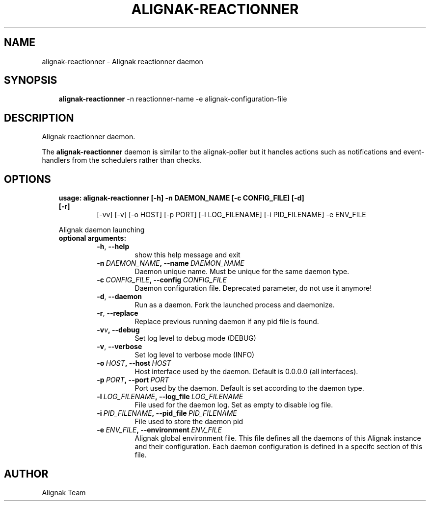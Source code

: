 .\" Man page generated from reStructuredText.
.
.TH ALIGNAK-REACTIONNER 8 "2018-08-20" "2.0.0" "Alignak commands"
.SH NAME
alignak-reactionner \- Alignak reactionner daemon
.
.nr rst2man-indent-level 0
.
.de1 rstReportMargin
\\$1 \\n[an-margin]
level \\n[rst2man-indent-level]
level margin: \\n[rst2man-indent\\n[rst2man-indent-level]]
-
\\n[rst2man-indent0]
\\n[rst2man-indent1]
\\n[rst2man-indent2]
..
.de1 INDENT
.\" .rstReportMargin pre:
. RS \\$1
. nr rst2man-indent\\n[rst2man-indent-level] \\n[an-margin]
. nr rst2man-indent-level +1
.\" .rstReportMargin post:
..
.de UNINDENT
. RE
.\" indent \\n[an-margin]
.\" old: \\n[rst2man-indent\\n[rst2man-indent-level]]
.nr rst2man-indent-level -1
.\" new: \\n[rst2man-indent\\n[rst2man-indent-level]]
.in \\n[rst2man-indent\\n[rst2man-indent-level]]u
..
.SH SYNOPSIS
.INDENT 0.0
.INDENT 3.5
\fBalignak\-reactionner\fP \-n reactionner\-name \-e alignak\-configuration\-file
.UNINDENT
.UNINDENT
.SH DESCRIPTION
.sp
Alignak reactionner daemon.
.sp
The \fBalignak\-reactionner\fP daemon is similar to the alignak\-poller but it handles actions
such as notifications and event\-handlers from the schedulers rather than checks.
.SH OPTIONS
.INDENT 0.0
.INDENT 3.5
.INDENT 0.0
.TP
.B usage: alignak\-reactionner [\-h] \-n DAEMON_NAME [\-c CONFIG_FILE] [\-d] [\-r]
[\-vv] [\-v] [\-o HOST] [\-p PORT] [\-l LOG_FILENAME]
[\-i PID_FILENAME] \-e ENV_FILE
.UNINDENT
.sp
Alignak daemon launching
.INDENT 0.0
.TP
.B optional arguments:
.INDENT 7.0
.TP
.B \-h\fP,\fB  \-\-help
show this help message and exit
.TP
.BI \-n \ DAEMON_NAME\fP,\fB \ \-\-name \ DAEMON_NAME
Daemon unique name. Must be unique for the same daemon
type.
.TP
.BI \-c \ CONFIG_FILE\fP,\fB \ \-\-config \ CONFIG_FILE
Daemon configuration file. Deprecated parameter, do
not use it anymore!
.TP
.B \-d\fP,\fB  \-\-daemon
Run as a daemon. Fork the launched process and
daemonize.
.TP
.B \-r\fP,\fB  \-\-replace
Replace previous running daemon if any pid file is
found.
.TP
.BI \-v\fB v\fP,\fB \ \-\-debug
Set log level to debug mode (DEBUG)
.TP
.B \-v\fP,\fB  \-\-verbose
Set log level to verbose mode (INFO)
.TP
.BI \-o \ HOST\fP,\fB \ \-\-host \ HOST
Host interface used by the daemon. Default is 0.0.0.0
(all interfaces).
.TP
.BI \-p \ PORT\fP,\fB \ \-\-port \ PORT
Port used by the daemon. Default is set according to
the daemon type.
.TP
.BI \-l \ LOG_FILENAME\fP,\fB \ \-\-log_file \ LOG_FILENAME
File used for the daemon log. Set as empty to disable
log file.
.TP
.BI \-i \ PID_FILENAME\fP,\fB \ \-\-pid_file \ PID_FILENAME
File used to store the daemon pid
.TP
.BI \-e \ ENV_FILE\fP,\fB \ \-\-environment \ ENV_FILE
Alignak global environment file. This file defines all
the daemons of this Alignak instance and their
configuration. Each daemon configuration is defined in
a specifc section of this file.
.UNINDENT
.UNINDENT
.UNINDENT
.UNINDENT
.SH AUTHOR
Alignak Team
.\" Generated by docutils manpage writer.
.
